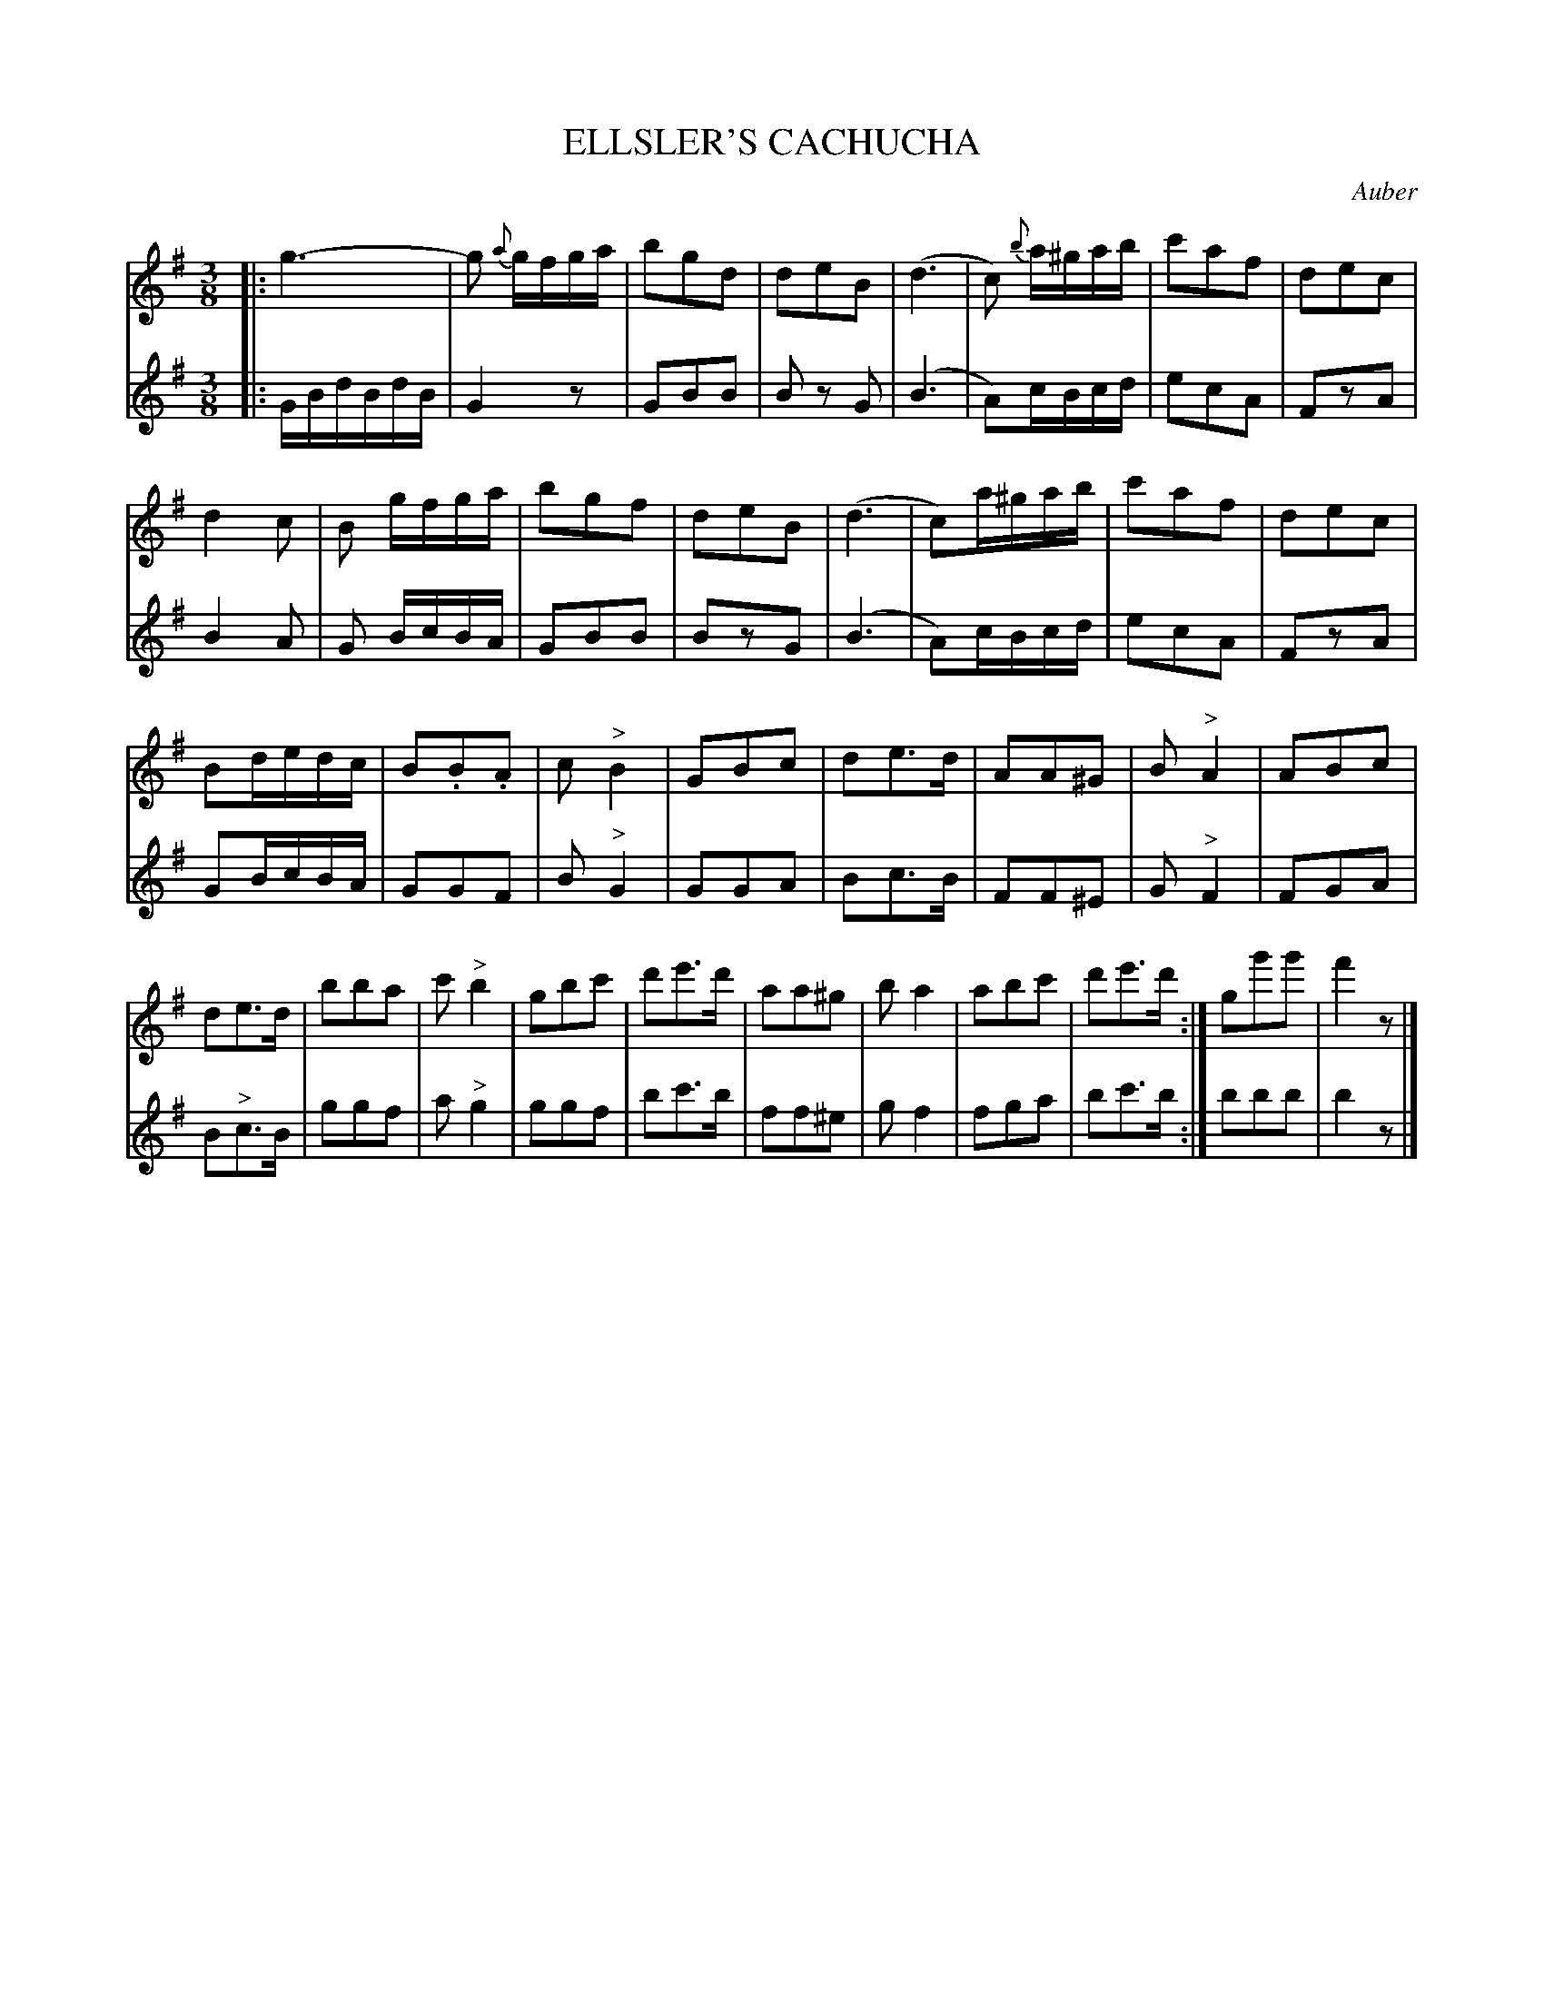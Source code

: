 X: 1301
T: ELLSLER'S CACHUCHA
C: Auber
B: Oliver Ditson "The Boston Collection of Instrumental Music" 1910 p.130 #1
F: http://conquest.imslp.info/files/imglnks/usimg/8/8f/IMSLP175643-PMLP309456-bostoncollection00bost_bw.pdf
%: 2012 John Chambers <jc:trillian.mit.edu>
M: 3/8
L: 1/16
K: G
%
V: 1
|:\
g6- | g2 {a}gfga | b2g2d2 | d2e2B2 |\
(d6 | c2) {b}a^gab | c'2a2f2 | d2e2c2 |
d4 c2 | B2 gfga | b2g2f2 | d2e2B2 |\
(d6 | c2)a^gab | c'2a2f2 | d2e2c2 |
B2dedc | B2.B2.A2 | c2 "^>"B4 | G2B2c2 |\
d2e3d | A2A2^G2 | B2 "^>"A4 | A2B2c2 |
d2e3d | b2b2a2 | c'2 "^>"b4 | g2b2c'2 |\
d'2e'3d' | a2a2^g2 | b2 a4 | a2b2c'2 |\
d'2e'3d' :| g2g'2g'2 | f'4z2 |]
%
V: 2
|:\
GBdBdB | G4z2 | G2B2B2 | B2 z2 G2 |\
(B6 | A2)cBcd | e2c2A2 | F2z2A2 |
B4 A2 | G2 BcBA | G2B2B2 | B2z2G2 |\
(B6 | A2)cBcd | e2c2A2 | F2z2A2 |
G2BcBA | G2G2F2 | B2"^>"G4 | G2G2A2 |\
B2c3B | F2F2^E2 | G2 "^>"F4 | F2G2A2 |
B2"^>"c3B | g2g2f2 | a2 "^>"g4 | g2g2f2 |\
b2c'3b | f2f2^e2 | g2 f4 | f2g2a2 |\
b2c'3b :| b2b2b2 | b4z2 |]
